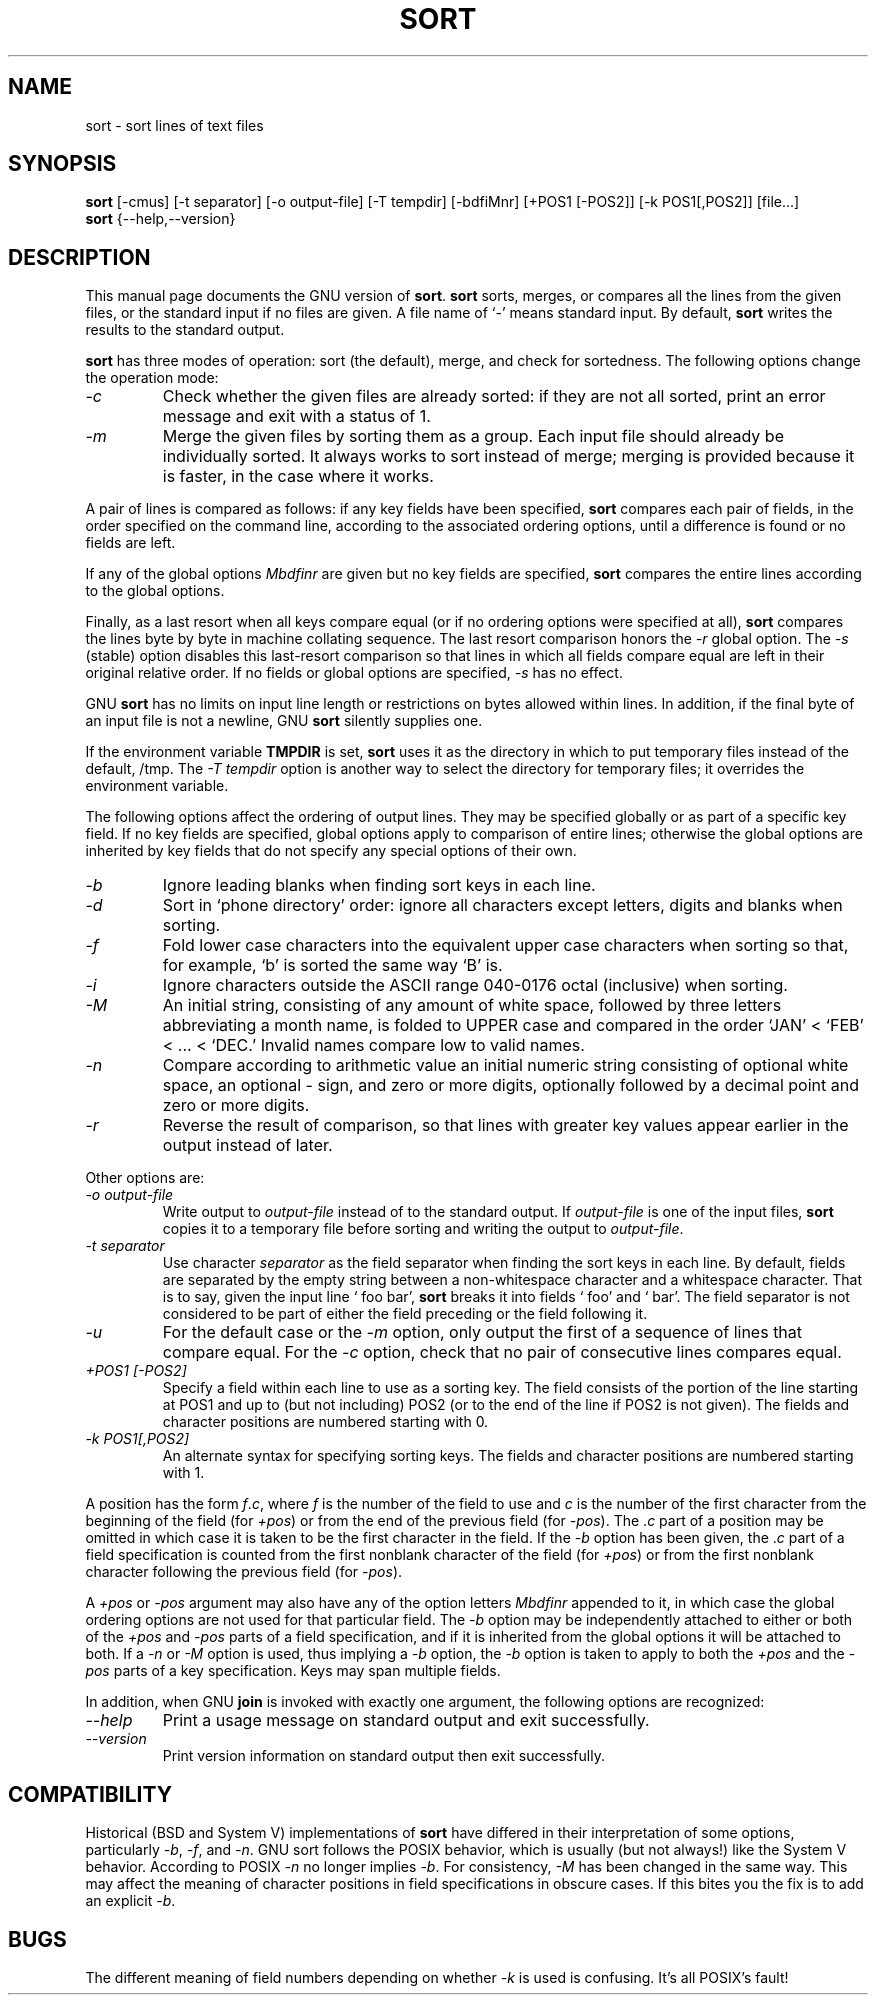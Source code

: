 .TH SORT 1 \" -*- nroff -*-
.SH NAME
sort \- sort lines of text files
.SH SYNOPSIS
.B sort
[\-cmus] [\-t separator] [\-o output-file] [\-T tempdir] [\-bdfiMnr]
[+POS1 [\-POS2]] [\-k POS1[,POS2]] [file...]
.br
.B sort
{\-\-help,\-\-version}
.SH DESCRIPTION
This manual page
documents the GNU version of
.BR sort .
.B sort
sorts, merges, or compares all the lines from the given files, or the standard
input if no files are given.  A file name of `-' means standard input.
By default,
.B sort
writes the results to the standard output.
.PP
.B sort
has three modes of operation: sort (the default), merge, and check for
sortedness.  The following options change the operation mode:
.TP
.I \-c
Check whether the given files are already sorted: if they are not all
sorted, print an error message and exit with a status of 1.
.TP
.I \-m
Merge the given files by sorting them as a group.  Each input file
should already be individually sorted.  It always works to sort
instead of merge; merging is provided because it is faster, in the
case where it works.
.PP
A pair of lines is compared as follows: 
if any key fields have been specified,
.B sort
compares each pair of fields, in the order specified on the command
line, according to the associated ordering options, until a difference
is found or no fields are left.
.PP 
If any of the global options
.I Mbdfinr
are given but no key fields are 
specified,
.B sort
compares the entire lines according to the global options.
.PP 
Finally, as a last resort when all keys compare equal
(or if no ordering options were specified at all),
.B sort
compares the lines byte by byte in machine collating sequence.
The last resort comparison honors the
.I -r
global option.
The
.I \-s
(stable) option disables this last-resort comparison so that
lines in which all fields compare equal are left in their original
relative order.  If no fields or global options are specified,
.I \-s
has no effect.
.PP
GNU
.B sort
has no limits on input line length or restrictions on bytes allowed
within lines.  In addition, if the final byte of an input file is not
a newline, GNU
.B sort
silently supplies one.
.PP
If the environment variable
.B TMPDIR
is set,
.B sort
uses it as the directory in which to put temporary files instead of
the default, /tmp.  The
.I "\-T tempdir"
option is another way to select the directory for temporary files; it
overrides the environment variable.
.PP
The following options affect the ordering of output lines.  They may
be specified globally or as part of a specific key field.  If no key
fields are specified, global options apply to comparison of entire
lines; otherwise the global options are inherited by key fields that
do not specify any special options of their own.
.TP
.I \-b
Ignore leading blanks when finding sort keys in each line.
.TP
.I \-d
Sort in `phone directory' order: ignore all characters except letters,
digits and blanks when sorting.
.TP
.I \-f
Fold lower case characters into the equivalent upper case characters
when sorting so that, for example, `b' is sorted the same way `B' is.
.TP
.I \-i
Ignore characters outside the ASCII range 040-0176 octal (inclusive)
when sorting.
.TP
.I \-M
An initial string, consisting of any amount of white space, followed 
by three letters abbreviating a month name, is folded to UPPER case 
and compared in the order `JAN' < `FEB' < ... < `DEC.'  Invalid names 
compare low to valid names.
.TP
.I \-n
Compare according to arithmetic value an initial numeric string
consisting of optional white space, an optional \- sign, and zero or
more digits, optionally followed by a decimal point and zero or more
digits.
.TP
.I \-r
Reverse the result of comparison, so that lines with greater key
values appear earlier in the output instead of later.
.PP
Other options are:
.TP
.I "\-o output-file"
Write output to
.I output-file
instead of to the standard output.  If
.I output-file
is one of the input files,
.B sort
copies it to a temporary file before sorting and writing the output to
.IR output-file .
.TP
.I "\-t separator"
Use character
.I separator
as the field separator when finding the sort keys in each line.  By
default, fields are separated by the empty string between a
non-whitespace character and a whitespace character.  That is to say,
given the input line ` foo bar',
.B sort
breaks it into fields ` foo' and ` bar'.  The field separator is not
considered to be part of either the field preceding or the field
following it.
.TP
.I \-u
For the default case or the
.I \-m
option, only output the first of a sequence of lines that compare
equal.  For the
.I \-c
option, check that no pair of consecutive lines compares equal.
.TP
.I "+POS1 [\-POS2]"
Specify a field within each line to use as a sorting key.  The field
consists of the portion of the line starting at POS1 and up to (but
not including) POS2 (or to the end of the line if POS2 is not given).
The fields and character positions are numbered starting with 0.
.TP
.I "\-k POS1[,POS2]"
An alternate syntax for specifying sorting keys.
The fields and character positions are numbered starting with 1.
.PP
A position has the form \fIf\fP.\fIc\fP, where \fIf\fP is the number
of the field to use and \fIc\fP is the number of the first character
from the beginning of the field (for \fI+pos\fP) or from the end of
the previous field (for \fI\-pos\fP).  The .\fIc\fP part of a position
may be omitted in which case it is taken to be the first character in
the field.  If the
.I \-b
option has been given, the .\fIc\fP part of a field specification is
counted from the first nonblank character of the field (for
\fI+pos\fP) or from the first nonblank character following the
previous field (for \fI\-pos\fP).
.PP
A \fI+pos\fP or \fI-pos\fP argument may also have any of the option
letters
.I Mbdfinr
appended to it, in which case the global ordering options are not used
for that particular field.  The
.I \-b
option may be independently attached to either or both of the
\fI+pos\fP and \fI\-pos\fP parts of a field specification, and if it
is inherited from the global options it will be attached to both.
If a
.I \-n
or
.I \-M
option is used, thus implying a
.I \-b
option, the
.I \-b
option is taken to apply to both the \fI+pos\fP and the \fI\-pos\fP
parts of a key specification.  Keys may span multiple fields.
.PP
In addition, when GNU
.B join
is invoked with exactly one argument, the following options are recognized:
.TP
.I "\-\-help"
Print a usage message on standard output and exit successfully.
.TP
.I "\-\-version"
Print version information on standard output then exit successfully.
.SH COMPATIBILITY
.PP
Historical (BSD and System V) implementations of
.B sort
have differed in their interpretation of some options,
particularly
.IR \-b ,
.IR \-f ,
and
.IR \-n .
GNU sort follows the POSIX behavior, which is
usually (but not always!) like the System V behavior.
According to POSIX
.I \-n
no longer implies
.IR \-b .
For consistency,
.I \-M
has been changed in the same way.
This may affect the meaning of character positions in field
specifications in obscure cases.
If this bites you the fix is to add an explicit
.IR \-b .
.SH BUGS
The different meaning of field numbers depending
on whether
.I -k
is used is confusing.
It's all POSIX's fault!
